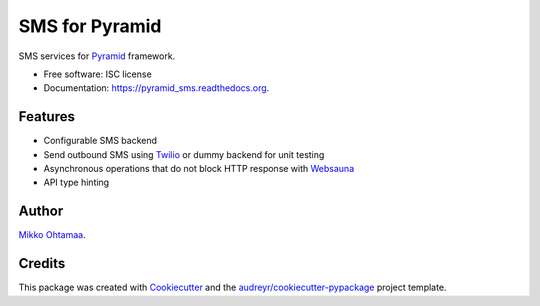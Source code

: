 ===============
SMS for Pyramid
===============

.. image:: https://img.shields.io/pypi/v/pyramid_sms.svg
        :target: https://pypi.python.org/pypi/pyramid_sms

.. image:: https://img.shields.io/travis/miohtama/pyramid_sms.svg
        :target: https://travis-ci.org/miohtama/pyramid_sms

.. image:: https://readthedocs.org/projects/pyramid_sms/badge/?version=latest
        :target: https://readthedocs.org/projects/pyramid_sms/?badge=latest
        :alt: Documentation Status


SMS services for `Pyramid <http://trypyramid.com>`_ framework.

* Free software: ISC license
* Documentation: https://pyramid_sms.readthedocs.org.

Features
--------

* Configurable SMS backend

* Send outbound SMS using `Twilio <https://twilio.com>`_ or dummy backend for unit testing

* Asynchronous operations that do not block HTTP response with `Websauna <https://websauna.org>`_

* API type hinting

Author
------

`Mikko Ohtamaa <https://opensourcehacker.com>`_.


Credits
-------

This package was created with Cookiecutter_ and the `audreyr/cookiecutter-pypackage`_ project template.

.. _Cookiecutter: https://github.com/audreyr/cookiecutter
.. _`audreyr/cookiecutter-pypackage`: https://github.com/audreyr/cookiecutter-pypackage
